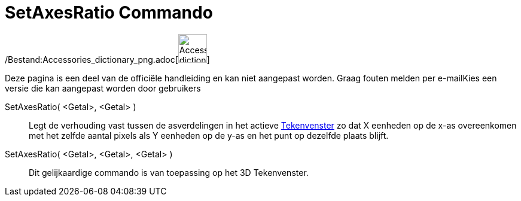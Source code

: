 = SetAxesRatio Commando
:page-en: commands/SetAxesRatio_Command
ifdef::env-github[:imagesdir: /nl/modules/ROOT/assets/images]

/Bestand:Accessories_dictionary_png.adoc[image:48px-Accessories_dictionary.png[Accessories
dictionary.png,width=48,height=48]]

Deze pagina is een deel van de officiële handleiding en kan niet aangepast worden. Graag fouten melden per
e-mail[.mw-selflink .selflink]##Kies een versie die kan aangepast worden door gebruikers##

SetAxesRatio( <Getal>, <Getal> )::
  Legt de verhouding vast tussen de asverdelingen in het actieve xref:/Tekenvenster.adoc[Tekenvenster] zo dat X eenheden
  op de x-as overeenkomen met het zelfde aantal pixels als Y eenheden op de y-as en het punt op dezelfde plaats blijft.
SetAxesRatio( <Getal>, <Getal>, <Getal> )::
  Dit gelijkaardige commando is van toepassing op het 3D Tekenvenster.
